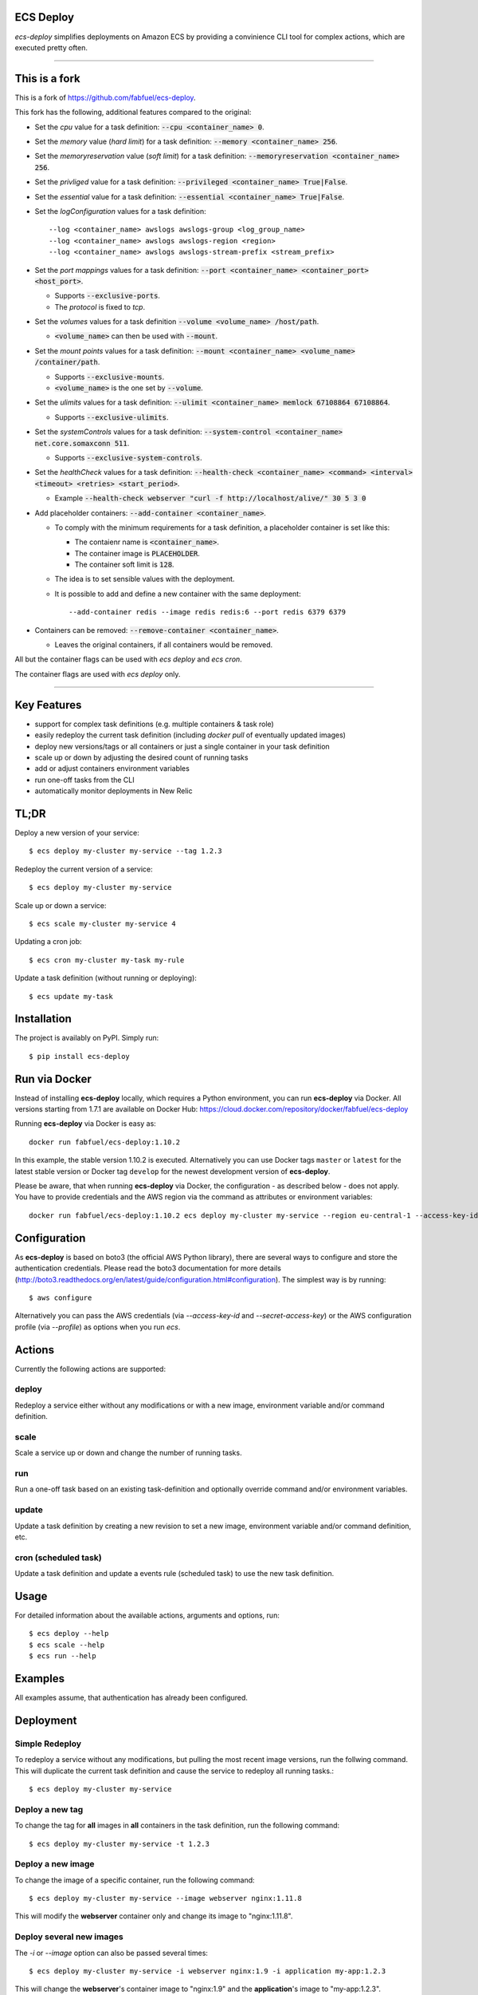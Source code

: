 ECS Deploy
----------

`ecs-deploy` simplifies deployments on Amazon ECS by providing a convinience CLI tool for complex actions, which are executed pretty often.

----

This is a fork
--------------

This is a fork of https://github.com/fabfuel/ecs-deploy.

This fork has the following, additional features compared to the original:

- Set the `cpu` value for a task definition: :code:`--cpu <container_name> 0`.
- Set the `memory` value (`hard limit`) for a task definition: :code:`--memory <container_name> 256`.
- Set the `memoryreservation` value (`soft limit`) for a task definition: :code:`--memoryreservation <container_name> 256`.
- Set the `privliged` value for a task definition: :code:`--privileged <container_name> True|False`.
- Set the `essential` value for a task definition: :code:`--essential <container_name> True|False`.
- Set the `logConfiguration` values for a task definition::
    
    --log <container_name> awslogs awslogs-group <log_group_name>
    --log <container_name> awslogs awslogs-region <region>
    --log <container_name> awslogs awslogs-stream-prefix <stream_prefix>

- Set the `port mappings` values for a task definition: :code:`--port <container_name> <container_port> <host_port>`.

  - Supports :code:`--exclusive-ports`.
  - The `protocol` is fixed to `tcp`.
- Set the `volumes` values for a task definition :code:`--volume <volume_name> /host/path`.

  - :code:`<volume_name>` can then be used with  :code:`--mount`.
- Set the `mount points` values for a task definition: :code:`--mount <container_name> <volume_name> /container/path`.

  - Supports :code:`--exclusive-mounts`.

  - :code:`<volume_name>` is the one set by :code:`--volume`.
- Set the `ulimits` values for a task definition: :code:`--ulimit <container_name> memlock 67108864 67108864`.

  - Supports :code:`--exclusive-ulimits`.
- Set the `systemControls` values for a task definition: :code:`--system-control <container_name> net.core.somaxconn 511`.

  - Supports :code:`--exclusive-system-controls`.
- Set the `healthCheck` values for a task definition: :code:`--health-check <container_name> <command> <interval> <timeout> <retries> <start_period>`.

  - Example :code:`--health-check webserver "curl -f http://localhost/alive/" 30 5 3 0`
- Add placeholder containers: :code:`--add-container <container_name>`.

  - To comply with the minimum requirements for a task definition, a placeholder container is set like this:

    + The contaienr name is :code:`<container_name>`.
    + The container image is :code:`PLACEHOLDER`.
    + The container soft limit is :code:`128`.
  - The idea is to set sensible values with the deployment.
  - It is possible to add and define a new container with the same deployment::

      --add-container redis --image redis redis:6 --port redis 6379 6379

- Containers can be removed: :code:`--remove-container <container_name>`.

  - Leaves the original containers, if all containers would be removed.

All but the container flags can be used with `ecs deploy` and `ecs cron`.

The container flags are used with `ecs deploy` only.

----

Key Features
------------
- support for complex task definitions (e.g. multiple containers & task role)
- easily redeploy the current task definition (including `docker pull` of eventually updated images)
- deploy new versions/tags or all containers or just a single container in your task definition
- scale up or down by adjusting the desired count of running tasks
- add or adjust containers environment variables
- run one-off tasks from the CLI
- automatically monitor deployments in New Relic

TL;DR
-----
Deploy a new version of your service::

    $ ecs deploy my-cluster my-service --tag 1.2.3

Redeploy the current version of a service::

    $ ecs deploy my-cluster my-service

Scale up or down a service::

    $ ecs scale my-cluster my-service 4

Updating a cron job::

    $ ecs cron my-cluster my-task my-rule

Update a task definition (without running or deploying)::

    $ ecs update my-task


Installation
------------

The project is availably on PyPI. Simply run::

    $ pip install ecs-deploy


Run via Docker
--------------
Instead of installing **ecs-deploy** locally, which requires a Python environment, you can run **ecs-deploy** via Docker. All versions starting from 1.7.1 are available on Docker Hub: https://cloud.docker.com/repository/docker/fabfuel/ecs-deploy

Running **ecs-deploy** via Docker is easy as::

    docker run fabfuel/ecs-deploy:1.10.2
    
In this example, the stable version 1.10.2 is executed. Alternatively you can use Docker tags ``master`` or ``latest`` for the latest stable version or Docker tag ``develop`` for the newest development version of **ecs-deploy**.

Please be aware, that when running **ecs-deploy** via Docker, the configuration - as described below - does not apply. You have to provide credentials and the AWS region via the command as attributes or environment variables::

    docker run fabfuel/ecs-deploy:1.10.2 ecs deploy my-cluster my-service --region eu-central-1 --access-key-id ABC --secret-access-key ABC


Configuration
-------------
As **ecs-deploy** is based on boto3 (the official AWS Python library), there are several ways to configure and store the
authentication credentials. Please read the boto3 documentation for more details
(http://boto3.readthedocs.org/en/latest/guide/configuration.html#configuration). The simplest way is by running::

    $ aws configure

Alternatively you can pass the AWS credentials (via `--access-key-id` and `--secret-access-key`) or the AWS
configuration profile (via `--profile`) as options when you run `ecs`.

Actions
-------
Currently the following actions are supported:

deploy
======
Redeploy a service either without any modifications or with a new image, environment variable and/or command definition.

scale
=====
Scale a service up or down and change the number of running tasks.

run
===
Run a one-off task based on an existing task-definition and optionally override command and/or environment variables.

update
======
Update a task definition by creating a new revision to set a new image,
environment variable and/or command definition, etc.

cron (scheduled task)
=====================
Update a task definition and update a events rule (scheduled task) to use the
new task definition.


Usage
-----

For detailed information about the available actions, arguments and options, run::

    $ ecs deploy --help
    $ ecs scale --help
    $ ecs run --help

Examples
--------
All examples assume, that authentication has already been configured.

Deployment
----------

Simple Redeploy
===============
To redeploy a service without any modifications, but pulling the most recent image versions, run the follwing command.
This will duplicate the current task definition and cause the service to redeploy all running tasks.::

    $ ecs deploy my-cluster my-service


Deploy a new tag
================
To change the tag for **all** images in **all** containers in the task definition, run the following command::

    $ ecs deploy my-cluster my-service -t 1.2.3


Deploy a new image
==================
To change the image of a specific container, run the following command::

    $ ecs deploy my-cluster my-service --image webserver nginx:1.11.8

This will modify the **webserver** container only and change its image to "nginx:1.11.8".


Deploy several new images
=========================
The `-i` or `--image` option can also be passed several times::

    $ ecs deploy my-cluster my-service -i webserver nginx:1.9 -i application my-app:1.2.3

This will change the **webserver**'s container image to "nginx:1.9" and the **application**'s image to "my-app:1.2.3".

Deploy a custom task definition
===============================
To deploy any task definition (independent of which is currently used in the service), you can use the ``--task`` parameter. The value can be:

A fully qualified task ARN::

    $ ecs deploy my-cluster my-service --task arn:aws:ecs:eu-central-1:123456789012:task-definition/my-task:20

A task family name with revision::

    $ ecs deploy my-cluster my-service --task my-task:20

Or just a task family name. It this case, the most recent revision is used::

    $ ecs deploy my-cluster my-service --task my-task

.. important::
   ``ecs`` will still create a new task definition, which then is used in the service.
   This is done, to retain consistent behaviour and to ensure the ECS agent e.g. pulls all images.
   But the newly created task definition will be based on the given task, not the currently used task.


Set an environment variable
===========================
To add a new or adjust an existing environment variable of a specific container, run the following command::

    $ ecs deploy my-cluster my-service -e webserver SOME_VARIABLE SOME_VALUE

This will modify the **webserver** container definition and add or overwrite the environment variable `SOME_VARIABLE` with the value "SOME_VALUE". This way you can add new or adjust already existing environment variables.


Adjust multiple environment variables
=====================================
You can add or change multiple environment variables at once, by adding the `-e` (or `--env`) options several times::

    $ ecs deploy my-cluster my-service -e webserver SOME_VARIABLE SOME_VALUE -e webserver OTHER_VARIABLE OTHER_VALUE -e app APP_VARIABLE APP_VALUE

This will modify the definition **of two containers**.
The **webserver**'s environment variable `SOME_VARIABLE` will be set to "SOME_VALUE" and the variable `OTHER_VARIABLE` to "OTHER_VALUE".
The **app**'s environment variable `APP_VARIABLE` will be set to "APP_VALUE".


Set environment variables exclusively, remove all other pre-existing environment variables
==========================================================================================
To reset all existing environment variables of a task definition, use the flag ``--exclusive-env`` ::

    $ ecs deploy my-cluster my-service -e webserver SOME_VARIABLE SOME_VALUE --exclusive-env

This will remove **all other** existing environment variables of **all containers** of the task definition, except for the variable `SOME_VARIABLE` with the value "SOME_VALUE" in the webserver container.


Set a secret environment variable from the AWS Parameter Store
==============================================================

.. important::
    This option was introduced by AWS in ECS Agent v1.22.0. Make sure your ECS agent version is >= 1.22.0 or else your task will not deploy.

To add a new or adjust an existing secret of a specific container, run the following command::

    $ ecs deploy my-cluster my-service -s webserver SOME_SECRET KEY_OF_SECRET_IN_PARAMETER_STORE

You can also specify the full arn of the parameter::

    $ ecs deploy my-cluster my-service -s webserver SOME_SECRET arn:aws:ssm:<aws region>:<aws account id>:parameter/KEY_OF_SECRET_IN_PARAMETER_STORE

This will modify the **webserver** container definition and add or overwrite the environment variable `SOME_SECRET` with the value of the `KEY_OF_SECRET_IN_PARAMETER_STORE` in the AWS Parameter Store of the AWS Systems Manager.


Set secrets exclusively, remove all other pre-existing secret environment variables
===================================================================================
To reset all existing secrets (secret environment variables) of a task definition, use the flag ``--exclusive-secrets`` ::

    $ ecs deploy my-cluster my-service -s webserver NEW_SECRET KEY_OF_SECRET_IN_PARAMETER_STORE --exclusive-secret

This will remove **all other** existing secret environment variables of **all containers** of the task definition, except for the new secret variable `NEW_SECRET` with the value coming from the AWS Parameter Store with the name "KEY_OF_SECRET_IN_PARAMETER_STORE" in the webserver container.

Modify a command
================
To change the command of a specific container, run the following command::

    $ ecs deploy my-cluster my-service --command webserver "nginx"

This will modify the **webserver** container and change its command to "nginx". If you have 
a command that requries arugments as well, then you can simply specify it like this as you would normally do:

    $ ecs deploy my-cluster my-service --command webserver "ngnix -c /etc/ngnix/ngnix.conf"

This works fine as long as any of the arguments do not contain any spaces. In case arguments to the
command itself contain spaces, then you can use the JSON format:

$ ecs deploy my-cluster my-service --command webserver '["sh", "-c", "while true; do echo Time files like an arrow $(date); sleep 1; done;"]'

More about this can be looked up in documentation.
https://docs.aws.amazon.com/AmazonECS/latest/developerguide/task_definition_parameters.html#container_definitions




Set a task role
===============
To change or set the role, the service's task should run as, use the following command::

    $ ecs deploy my-cluster my-service -r arn:aws:iam::123456789012:role/MySpecialEcsTaskRole

This will set the task role to "MySpecialEcsTaskRole".

Ignore capacity issues
======================
If your cluster is undersized or the service's deployment options are not optimally set, the cluster
might be incapable to run blue-green-deployments. In this case, you might see errors like these:

    ERROR: (service my-service) was unable to place a task because no container instance met all of
    its requirements. The closest matching (container-instance 123456-1234-1234-1234-1234567890) is
    already using a port required by your task. For more information, see the Troubleshooting
    section of the Amazon ECS Developer Guide.

There might also be warnings about insufficient memory or CPU.

To ignore these warnings, you can run the deployment with the flag ``--ignore-warnings``::

    $ ecs deploy my-cluster my-service --ignore-warnings

In that case, the warning is printed, but the script continues and waits for a successful
deployment until it times out.

Deployment timeout
==================
The deploy and scale actions allow defining a timeout (in seconds) via the ``--timeout`` parameter.
This instructs ecs-deploy to wait for ECS to finish the deployment for the given number of seconds.

To run a deployment without waiting for the successful or failed result at all, set ``--timeout`` to the value of ``-1``.

Scaling
-------

Scale a service
===============
To change the number of running tasks and scale a service up and down, run this command::

    $ ecs scale my-cluster my-service 4


Running a Task
--------------

Run a one-off task
==================
To run a one-off task, based on an existing task-definition, run this command::

    $ ecs run my-cluster my-task

You can define just the task family (e.g. ``my-task``) or you can run a specific revision of the task-definition (e.g.
``my-task:123``). And optionally you can add or adjust environment variables like this::

    $ ecs run my-cluster my-task:123 -e my-container MY_VARIABLE "my value"


Run a task with a custom command
================================

You can override the command definition via option ``-c`` or ``--command`` followed by the container name and the
command in a natural syntax, e.g. no conversion to comma-separation required::

    $ ecs run my-cluster my-task -c my-container "python some-script.py param1 param2"

The JSON syntax explained above regarding modifying a command is also applicable here.


Run a task in a Fargate Cluster
===============================

If you want to run a one-off task in a Fargate cluster, additional configuration is required, to instruct AWS e.g. which
subnets or security groups to use. The required parameters for this are:

- launchtype
- securitygroup
- subnet
- public-ip

Example::

    $ ecs run my-fargate-cluster my-task --launchtype=FARGATE --securitygroup sg-01234567890123456 --subnet subnet-01234567890123456 --public-ip

You can pass multiple ``subnet`` as well as multiple ``securitygroup`` values. the ``public-ip`` flag determines, if the task receives a public IP address or not.
Please see ``ecs run --help`` for more details.


Monitoring
----------
With ECS deploy you can track your deployments automatically. Currently only New Relic is supported:

New Relic
=========
To record a deployment in New Relic, you can provide the the API Key (**Attention**: this is a specific REST API Key, not the license key) and the application id in two ways:

Via cli options::

    $ ecs deploy my-cluster my-service --newrelic-apikey ABCDEFGHIJKLMN --newrelic-appid 1234567890

Or implicitly via environment variables ``NEW_RELIC_API_KEY`` and ``NEW_RELIC_APP_ID`` ::

    $ export NEW_RELIC_API_KEY=ABCDEFGHIJKLMN
    $ export NEW_RELIC_APP_ID=1234567890
    $ ecs deploy my-cluster my-service

Optionally you can provide additional information for the deployment:

- ``--comment "New feature X"`` - comment to the deployment
- ``--user john.doe`` - the name of the user who deployed with
- ``--newrelic-revision 1.0.0`` - explicitly set the revison to use for the deployment

Note: If neither ``--tag`` nor ``--newrelic-revision`` are provided, the deployment will not be recorded.


Troubleshooting
---------------
If the service configuration in ECS is not optimally set, you might be seeing
timeout or other errors during the deployment.

Timeout
=======
The timeout error means, that AWS ECS takes longer for the full deployment cycle then ecs-deploy is told to wait. The deployment itself still might finish successfully, if there are no other problems with the deployed containers.

You can increase the time (in seconds) to wait for finishing the deployment via the ``--timeout`` parameter. This time includes the full cycle of stopping all old containers and (re)starting all new containers. Different stacks require different timeout values, the default is 300 seconds.

The overall deployment time depends on different things:

- the type of the application. For example node.js containers tend to take a long time to get stopped. But nginx containers tend to stop immediately, etc.
- are old and new containers able to run in parallel (e.g. using dynamic ports)?
- the deployment options and strategy (Maximum percent > 100)?
- the desired count of running tasks, compared to
- the number of ECS instances in the cluster


Alternative Implementation
--------------------------
There are some other libraries/tools available on GitHub, which also handle the deployment of containers in AWS ECS. If you prefer another language over Python, have a look at these projects:

Shell
  ecs-deploy - https://github.com/silinternational/ecs-deploy

Ruby
  broadside - https://github.com/lumoslabs/broadside
